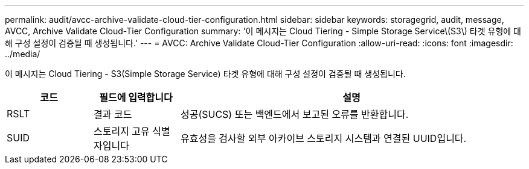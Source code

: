 ---
permalink: audit/avcc-archive-validate-cloud-tier-configuration.html 
sidebar: sidebar 
keywords: storagegrid, audit, message, AVCC, Archive Validate Cloud-Tier Configuration 
summary: '이 메시지는 Cloud Tiering - Simple Storage Service\(S3\) 타겟 유형에 대해 구성 설정이 검증될 때 생성됩니다.' 
---
= AVCC: Archive Validate Cloud-Tier Configuration
:allow-uri-read: 
:icons: font
:imagesdir: ../media/


[role="lead"]
이 메시지는 Cloud Tiering - S3(Simple Storage Service) 타겟 유형에 대해 구성 설정이 검증될 때 생성됩니다.

[cols="1a,1a,4a"]
|===
| 코드 | 필드에 입력합니다 | 설명 


 a| 
RSLT
 a| 
결과 코드
 a| 
성공(SUCS) 또는 백엔드에서 보고된 오류를 반환합니다.



 a| 
SUID
 a| 
스토리지 고유 식별자입니다
 a| 
유효성을 검사할 외부 아카이브 스토리지 시스템과 연결된 UUID입니다.

|===